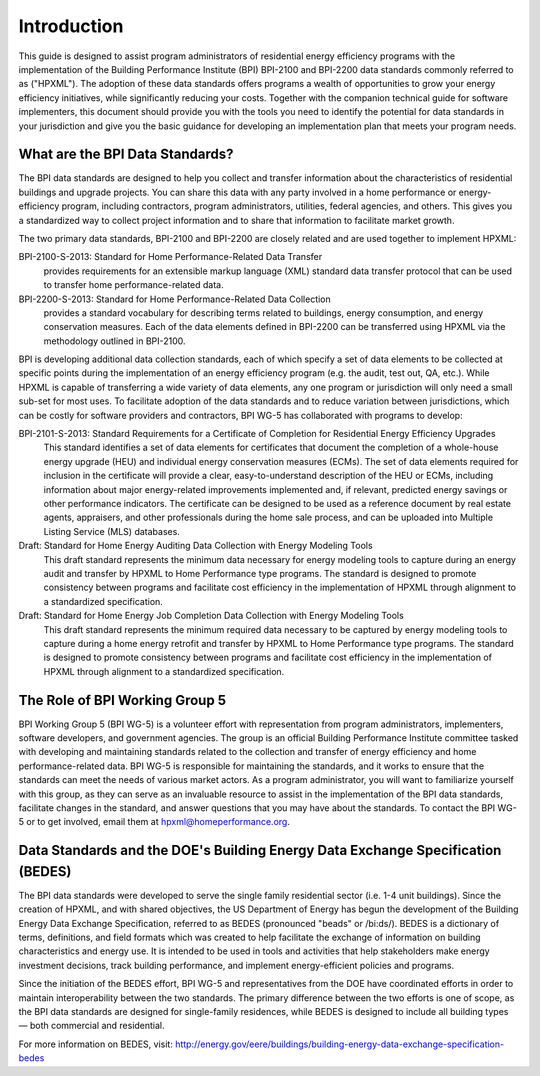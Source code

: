 Introduction
############

This guide is designed to assist program administrators of residential energy
efficiency programs with the implementation of the Building Performance
Institute (BPI) BPI-2100 and BPI-2200 data standards commonly referred to as
("HPXML").  The adoption of these data standards offers programs a wealth of
opportunities to grow your energy efficiency initiatives, while significantly
reducing your costs. Together with the companion technical guide for software
implementers, this document should provide you with the tools you need to
identify the potential for data standards in your jurisdiction and give you the
basic guidance for developing an implementation plan that meets your program
needs.

What are the BPI Data Standards?
********************************

The BPI data standards are designed to  help you collect and transfer
information about the characteristics of residential buildings and upgrade projects.
You can share this data with any party involved in a home performance or
energy-efficiency program, including contractors, program administrators,
utilities, federal agencies, and others. This gives you a standardized way to
collect project information and to share that information to facilitate market
growth.

The two primary data standards, BPI-2100 and BPI-2200 are closely related and
are used together to implement HPXML:

BPI-2100-S-2013: Standard for Home Performance-Related Data Transfer
    provides requirements for an extensible markup language (XML) standard
    data transfer protocol that can be used to transfer home
    performance-related data.

BPI-2200-S-2013: Standard for Home Performance-Related Data Collection 
    provides a standard vocabulary for describing terms related to
    buildings, energy consumption, and energy conservation measures. Each of
    the data elements defined in BPI-2200 can be transferred using HPXML via
    the methodology outlined in BPI-2100.    

BPI is developing additional data collection standards, each of which specify a
set of data elements to be collected at specific points during the
implementation of an energy efficiency program (e.g. the audit, test out, QA,
etc.). While HPXML is capable of transferring a wide variety of data elements,
any one program or jurisdiction will only need a small sub-set for most uses.
To facilitate adoption of the data standards and to reduce variation between
jurisdictions, which can be costly for software providers and contractors, BPI
WG-5 has collaborated with programs to develop:

BPI-2101-S-2013: Standard Requirements for a Certificate of Completion for Residential Energy Efficiency Upgrades
    This standard identifies a set of data elements for certificates that
    document the completion of a whole-house energy upgrade (HEU) and
    individual energy conservation measures (ECMs). The set of data elements
    required for inclusion in the certificate will provide a clear,
    easy-to-understand description of the HEU or ECMs, including information
    about major energy-related improvements implemented and, if relevant,
    predicted energy savings or other performance indicators. The certificate
    can be designed to be used as a reference document by real estate agents,
    appraisers, and other professionals during the home sale process, and can
    be uploaded into Multiple Listing Service (MLS) databases.

Draft: Standard for Home Energy Auditing Data Collection with Energy Modeling Tools
    This draft standard represents the minimum data necessary for energy
    modeling tools to capture during an energy audit and transfer by HPXML to
    Home Performance type programs. The standard is designed to promote
    consistency between programs and facilitate cost efficiency in the
    implementation of HPXML through alignment to a standardized specification.

Draft: Standard for Home Energy Job Completion Data Collection with Energy Modeling Tools
    This draft standard represents the minimum required data necessary to be
    captured by energy modeling tools to capture during a home energy retrofit
    and transfer by HPXML to Home Performance type programs. The standard is
    designed to promote consistency between programs and facilitate cost
    efficiency in the implementation of HPXML through alignment to a
    standardized specification.

The Role of BPI Working Group 5
*******************************

BPI Working Group 5 (BPI WG-5) is a volunteer effort with representation from
program administrators, implementers, software developers, and government
agencies. The group is an official Building Performance Institute committee
tasked with developing and maintaining standards related to the collection and
transfer of energy efficiency and home performance-related data.  BPI WG-5 is
responsible for maintaining the standards, and it works to ensure that the standards
can meet the needs of various market actors.  As a program administrator, you
will want to familiarize yourself with this group, as they can serve as an
invaluable resource to assist in the implementation of the BPI data standards,
facilitate changes in the standard, and answer questions that you may have
about the standards. To contact the BPI WG-5 or to get involved, email them at
hpxml@homeperformance.org.

Data Standards and the DOE's Building Energy Data Exchange Specification (BEDES)
********************************************************************************

The BPI data standards were developed to serve the single family residential
sector (i.e. 1-4 unit buildings). Since the creation of HPXML, and with shared
objectives, the US Department of Energy has begun the development of the
Building Energy Data Exchange Specification, referred to as BEDES (pronounced
"beads" or /bi:ds/). BEDES is a dictionary of terms, definitions, and field
formats which was created to help facilitate the exchange of information on
building characteristics and energy use. It is intended to be used in tools and
activities that help stakeholders make energy investment decisions, track
building performance, and implement energy-efficient policies and programs.

Since the initiation of the BEDES effort, BPI WG-5 and representatives from the
DOE have coordinated efforts in order to maintain interoperability between the
two standards.  The primary difference between the two efforts is one of scope,
as the BPI data standards are designed for single-family residences, while
BEDES is designed to include all building types — both commercial and
residential.

For more information on BEDES, visit:
http://energy.gov/eere/buildings/building-energy-data-exchange-specification-bedes

